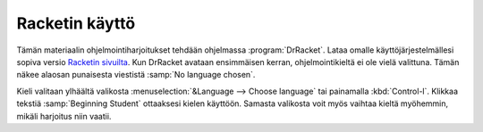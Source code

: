 Racketin käyttö
===============
Tämän materiaalin ohjelmointiharjoitukset tehdään ohjelmassa :program:`DrRacket`.
Lataa omalle käyttöjärjestelmällesi sopiva versio `Racketin sivuilta <http://racket-lang.org/download/>`_.
Kun DrRacket avataan ensimmäisen kerran, ohjelmointikieltä ei ole vielä valittuna.
Tämän näkee alaosan punaisesta viestistä :samp:`No language chosen`.

Kieli valitaan ylhäältä valikosta :menuselection:`&Language --> Choose language`
tai painamalla :kbd:`Control-l`. Klikkaa tekstiä :samp:`Beginning Student` ottaaksesi kielen käyttöön.
Samasta valikosta voit myös vaihtaa kieltä myöhemmin, mikäli harjoitus niin vaatii.
